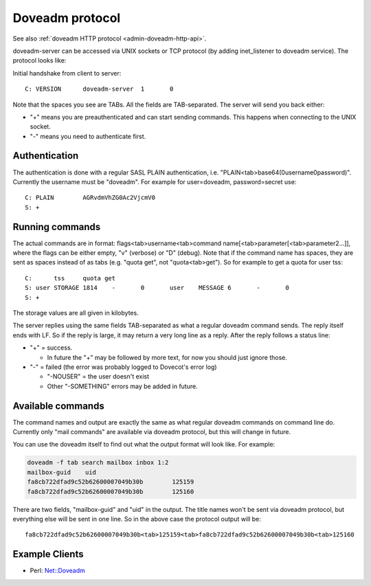 .. _dovecot_doveadm_protocol:

================
Doveadm protocol
================

See also :ref:`doveadm HTTP protocol <admin-doveadm-http-api>`.

doveadm-server can be accessed via UNIX sockets or TCP protocol (by
adding inet_listener to doveadm service). The protocol looks like:

Initial handshake from client to server:

::

   C: VERSION      doveadm-server  1       0

Note that the spaces you see are TABs. All the fields are TAB-separated.
The server will send you back either:

-  "+" means you are preauthenticated and can start sending commands.
   This happens when connecting to the UNIX socket.

-  "-" means you need to authenticate first.

.. versionchanged:: v2.2.34
   Dovecot sends the "+" or "-" only after VERSION, while earlier versions
   sent it already before VERSION. This shouldn't change much practically,
   because the client was supposed to have sent the VERSION immediately anyway.

Authentication
--------------

The authentication is done with a regular SASL PLAIN authentication,
i.e. "PLAIN<tab>base64(\0username\0password)". Currently the username
must be "doveadm". For example for user=doveadm, password=secret use:

::

   C: PLAIN        AGRvdmVhZG0Ac2VjcmV0
   S: +

Running commands
----------------

The actual commands are in format: flags<tab>username<tab>command
name[<tab>parameter[<tab>parameter2...]], where the flags can be either
empty, "v" (verbose) or "D" (debug). Note that if the command name has
spaces, they are sent as spaces instead of as tabs (e.g. "quota get",
not "quota<tab>get"). So for example to get a quota for user tss:

::

   C:      tss     quota get
   S: user STORAGE 1814    -       0       user    MESSAGE 6       -       0
   S: +

The storage values are all given in kilobytes.

The server replies using the same fields TAB-separated as what a regular
doveadm command sends. The reply itself ends with LF. So if the reply is
large, it may return a very long line as a reply. After the reply
follows a status line:

-  "+" = success.

   -  In future the "+" may be followed by more text, for now you should
      just ignore those.

-  "-" = failed (the error was probably logged to Dovecot's error log)

   -  "-NOUSER" = the user doesn't exist

   -  Other "-SOMETHING" errors may be added in future.

Available commands
------------------

The command names and output are exactly the same as what regular
doveadm commands on command line do. Currently only "mail commands" are
available via doveadm protocol, but this will change in future.

You can use the doveadm itself to find out what the output format will
look like. For example:

.. code-block:: sh

   doveadm -f tab search mailbox inbox 1:2
   mailbox-guid    uid
   fa8cb722dfad9c52b62600007049b30b        125159
   fa8cb722dfad9c52b62600007049b30b        125160

There are two fields, "mailbox-guid" and "uid" in the output. The title
names won't be sent via doveadm protocol, but everything else will be
sent in one line. So in the above case the protocol output will be:

::

   fa8cb722dfad9c52b62600007049b30b<tab>125159<tab>fa8cb722dfad9c52b62600007049b30b<tab>125160

Example Clients
---------------

-  Perl: `Net::Doveadm <https://metacpan.org/pod/Net::Doveadm>`__
